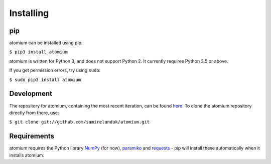 Installing
----------

pip
~~~

atomium can be installed using pip:

``$ pip3 install atomium``

atomium is written for Python 3, and does not support Python 2. It currently
requires Python 3.5 or above.

If you get permission errors, try using ``sudo``:

``$ sudo pip3 install atomium``


Development
~~~~~~~~~~~

The repository for atomium, containing the most recent iteration, can be
found `here <http://github.com/samirelanduk/atomium/>`_. To clone the
atomium repository directly from there, use:

``$ git clone git://github.com/samirelanduk/atomium.git``


Requirements
~~~~~~~~~~~~

atomium requires the Python library
`NumPy <http://www.numpy.org/>`_ (for now),
`paramiko <http://www.paramiko.org/>`_ and
`requests <https://docs.python-requests.org/>`_ - pip will install these
automatically when it installs atomium.
